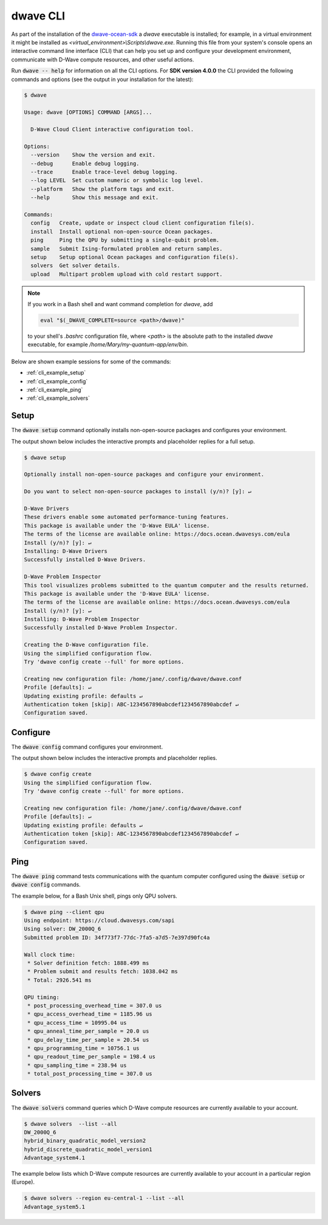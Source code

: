 .. _dwave_cli:

=========
dwave CLI
=========

As part of the installation of the
`dwave-ocean-sdk <https://github.com/dwavesystems/dwave-ocean-sdk>`_
a `dwave` executable is installed; for example, in a virtual environment it might
be installed as `<virtual_environment>\\Scripts\\dwave.exe`. Running this file from
your system's console opens an interactive command line interface (CLI) that can
help you set up and configure your development environment, communicate with
D-Wave compute resources, and other useful actions.

Run :code:`dwave -- help` for information on all the CLI options. For **SDK
version 4.0.0** the CLI provided the following commands and options
(see the output in your installation for the latest):

.. code-block:: bash

    $ dwave

    Usage: dwave [OPTIONS] COMMAND [ARGS]...

      D-Wave Cloud Client interactive configuration tool.

    Options:
      --version    Show the version and exit.
      --debug      Enable debug logging.
      --trace      Enable trace-level debug logging.
      --log LEVEL  Set custom numeric or symbolic log level.
      --platform   Show the platform tags and exit.
      --help       Show this message and exit.

    Commands:
      config   Create, update or inspect cloud client configuration file(s).
      install  Install optional non-open-source Ocean packages.
      ping     Ping the QPU by submitting a single-qubit problem.
      sample   Submit Ising-formulated problem and return samples.
      setup    Setup optional Ocean packages and configuration file(s).
      solvers  Get solver details.
      upload   Multipart problem upload with cold restart support.

.. note:: If you work in a Bash shell and want command completion for `dwave`, add

          .. code-block:: bash

             eval "$(_DWAVE_COMPLETE=source <path>/dwave)"

          to your shell's `.bashrc` configuration file, where `<path>` is the absolute
          path to the installed `dwave` executable, for example `/home/Mary/my-quantum-app/env/bin`.

Below are shown example sessions for some of the commands:

* :ref:`cli_example_setup`
* :ref:`cli_example_config`
* :ref:`cli_example_ping`
* :ref:`cli_example_solvers`

.. _cli_example_setup:

Setup
=====

The :code:`dwave setup` command optionally installs non-open-source packages
and configures your environment.

The output shown below includes the interactive prompts and placeholder replies
for a full setup.

.. cli-example-setup-start-marker

.. code-block:: bash

    $ dwave setup

    Optionally install non-open-source packages and configure your environment.

    Do you want to select non-open-source packages to install (y/n)? [y]: ↵

    D-Wave Drivers
    These drivers enable some automated performance-tuning features.
    This package is available under the 'D-Wave EULA' license.
    The terms of the license are available online: https://docs.ocean.dwavesys.com/eula
    Install (y/n)? [y]: ↵
    Installing: D-Wave Drivers
    Successfully installed D-Wave Drivers.

    D-Wave Problem Inspector
    This tool visualizes problems submitted to the quantum computer and the results returned.
    This package is available under the 'D-Wave EULA' license.
    The terms of the license are available online: https://docs.ocean.dwavesys.com/eula
    Install (y/n)? [y]: ↵
    Installing: D-Wave Problem Inspector
    Successfully installed D-Wave Problem Inspector.

    Creating the D-Wave configuration file.
    Using the simplified configuration flow.
    Try 'dwave config create --full' for more options.

    Creating new configuration file: /home/jane/.config/dwave/dwave.conf
    Profile [defaults]: ↵
    Updating existing profile: defaults ↵
    Authentication token [skip]: ABC-1234567890abcdef1234567890abcdef ↵
    Configuration saved.

.. cli-example-setup-end-marker

.. _cli_example_config:

Configure
=========

The :code:`dwave config` command configures your environment.

The output shown below includes the interactive prompts and placeholder replies.

.. cli-example-config-start-marker

.. code-block:: bash

    $ dwave config create
    Using the simplified configuration flow.
    Try 'dwave config create --full' for more options.

    Creating new configuration file: /home/jane/.config/dwave/dwave.conf
    Profile [defaults]: ↵
    Updating existing profile: defaults ↵
    Authentication token [skip]: ABC-1234567890abcdef1234567890abcdef ↵
    Configuration saved.

.. cli-example-config-end-marker

.. _cli_example_ping:

Ping
====

The :code:`dwave ping` command tests communications with the quantum computer
configured using the :code:`dwave setup` or :code:`dwave config` commands.

.. cli-example-ping-start-marker

The example below, for a Bash Unix shell, pings only QPU solvers.

.. code-block:: bash

    $ dwave ping --client qpu
    Using endpoint: https://cloud.dwavesys.com/sapi
    Using solver: DW_2000Q_6
    Submitted problem ID: 34f773f7-77dc-7fa5-a7d5-7e397d90fc4a

    Wall clock time:
     * Solver definition fetch: 1888.499 ms
     * Problem submit and results fetch: 1038.042 ms
     * Total: 2926.541 ms

    QPU timing:
     * post_processing_overhead_time = 307.0 us
     * qpu_access_overhead_time = 1185.96 us
     * qpu_access_time = 10995.04 us
     * qpu_anneal_time_per_sample = 20.0 us
     * qpu_delay_time_per_sample = 20.54 us
     * qpu_programming_time = 10756.1 us
     * qpu_readout_time_per_sample = 198.4 us
     * qpu_sampling_time = 238.94 us
     * total_post_processing_time = 307.0 us

.. cli-example-ping-end-marker

.. _cli_example_solvers:

Solvers
=======

The :code:`dwave solvers` command queries which D-Wave compute resources are
currently available to your account.

.. cli-example-solvers-start-marker

.. code-block:: bash

    $ dwave solvers  --list --all
    DW_2000Q_6
    hybrid_binary_quadratic_model_version2
    hybrid_discrete_quadratic_model_version1
    Advantage_system4.1

.. cli-example-solvers-end-marker

The example below lists which D-Wave compute resources are currently available
to your account in a particular region (Europe).

.. code-block:: bash

    $ dwave solvers --region eu-central-1 --list --all
    Advantage_system5.1
